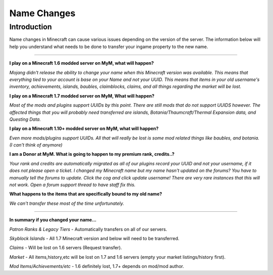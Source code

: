 ++++++++++++
Name Changes
++++++++++++

Introduction
============

Name changes in Minecraft can cause various issues depending on the version of the server. The information below will help you understand what needs to be done to transfer your ingame property to the new name.

=====

**I play on a Minecraft 1.6 modded server on MyM, what will happen?**

*Mojang didn't release the ability to change your name when this Minecraft version was available. This means that everything tied to your account is base on your Name and not your UUID. This means that items in your old username's inventory, achievements, islands, baubles, claimblocks, claims, and all things regarding the market will be lost.*


**I play on a Minecraft 1.7 modded server on MyM, What will happen?**

*Most of the mods and plugins support UUIDs by this point. There are still mods that do not support UUIDS however. The affected things that you will probably need transferred are islands, Botania/Thaumcraft/Thermal Expansion data, and Questing Data.*


**I play on a Minecraft 1.10+ modded server on MyM, what will happen?** 

*Even more mods/plugins support UUIDs. All that will really be lost is some mod related things like baubles, and botania. (I can't think of anymore)*


**I am a Donor at MyM. What is going to happen to my premium rank, credits..?** 

*Your rank and credits are automatically migrated as all of our plugins record your UUID and not your username, if it does not please open a ticket.
I changed my Minecraft name but my name hasn't updated on the forums?
You have to manually tell the forums to update. Click the cog and click update username! There are very rare instances that this will not work. Open a forum support thread to have staff fix this.*


**What happens to the items that are specifically bound to my old name?** 

*We can't transfer these most of the time unfortunately.* 

======

**In summary if you changed your name...** 

*Patron Ranks & Legacy Tiers* - Automatically transfers on all of our servers. 

*Skyblock Islands* - All 1.7 Minecraft version and below will need to be transferred. 

*Claims* - Will be lost on 1.6 servers (Request transfer). 

*Market* - All items,history,etc will be lost on 1.7 and 1.6 servers (empty your market listings/history first). 

*Mod Items/Achievements/etc* - 1.6 definitely lost, 1.7+ depends on mod/mod author.
